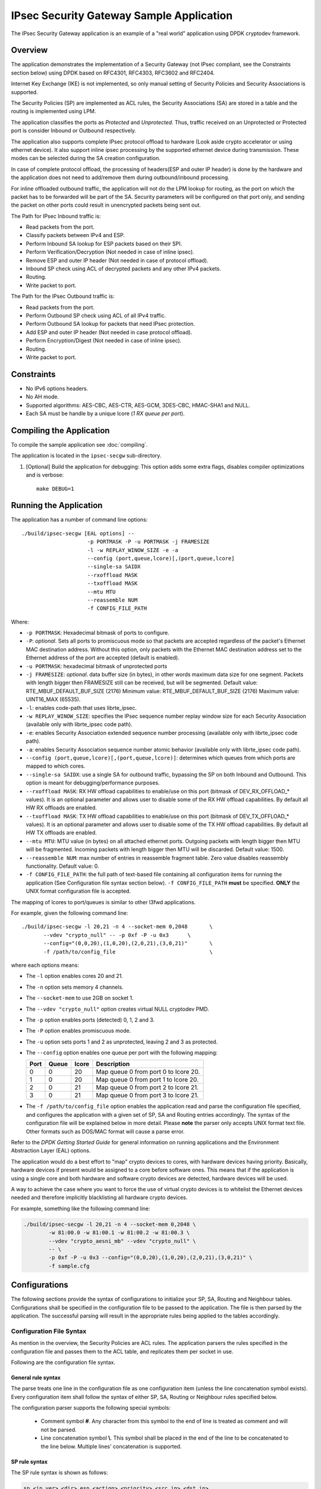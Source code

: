..  SPDX-License-Identifier: BSD-3-Clause
    Copyright(c) 2016-2017 Intel Corporation.

IPsec Security Gateway Sample Application
=========================================

The IPsec Security Gateway application is an example of a "real world"
application using DPDK cryptodev framework.

Overview
--------

The application demonstrates the implementation of a Security Gateway
(not IPsec compliant, see the Constraints section below) using DPDK based on RFC4301,
RFC4303, RFC3602 and RFC2404.

Internet Key Exchange (IKE) is not implemented, so only manual setting of
Security Policies and Security Associations is supported.

The Security Policies (SP) are implemented as ACL rules, the Security
Associations (SA) are stored in a table and the routing is implemented
using LPM.

The application classifies the ports as *Protected* and *Unprotected*.
Thus, traffic received on an Unprotected or Protected port is consider
Inbound or Outbound respectively.

The application also supports complete IPsec protocol offload to hardware
(Look aside crypto accelerator or using ethernet device). It also support
inline ipsec processing by the supported ethernet device during transmission.
These modes can be selected during the SA creation configuration.

In case of complete protocol offload, the processing of headers(ESP and outer
IP header) is done by the hardware and the application does not need to
add/remove them during outbound/inbound processing.

For inline offloaded outbound traffic, the application will not do the LPM
lookup for routing, as the port on which the packet has to be forwarded will be
part of the SA. Security parameters will be configured on that port only, and
sending the packet on other ports could result in unencrypted packets being
sent out.

The Path for IPsec Inbound traffic is:

*  Read packets from the port.
*  Classify packets between IPv4 and ESP.
*  Perform Inbound SA lookup for ESP packets based on their SPI.
*  Perform Verification/Decryption (Not needed in case of inline ipsec).
*  Remove ESP and outer IP header (Not needed in case of protocol offload).
*  Inbound SP check using ACL of decrypted packets and any other IPv4 packets.
*  Routing.
*  Write packet to port.

The Path for the IPsec Outbound traffic is:

*  Read packets from the port.
*  Perform Outbound SP check using ACL of all IPv4 traffic.
*  Perform Outbound SA lookup for packets that need IPsec protection.
*  Add ESP and outer IP header (Not needed in case protocol offload).
*  Perform Encryption/Digest (Not needed in case of inline ipsec).
*  Routing.
*  Write packet to port.


Constraints
-----------

*  No IPv6 options headers.
*  No AH mode.
*  Supported algorithms: AES-CBC, AES-CTR, AES-GCM, 3DES-CBC, HMAC-SHA1 and NULL.
*  Each SA must be handle by a unique lcore (*1 RX queue per port*).

Compiling the Application
-------------------------

To compile the sample application see :doc:`compiling`.

The application is located in the ``ipsec-secgw`` sub-directory.

#. [Optional] Build the application for debugging:
   This option adds some extra flags, disables compiler optimizations and
   is verbose::

       make DEBUG=1


Running the Application
-----------------------

The application has a number of command line options::


   ./build/ipsec-secgw [EAL options] --
                        -p PORTMASK -P -u PORTMASK -j FRAMESIZE
                        -l -w REPLAY_WINOW_SIZE -e -a
                        --config (port,queue,lcore)[,(port,queue,lcore]
                        --single-sa SAIDX
                        --rxoffload MASK
                        --txoffload MASK
                        --mtu MTU
                        --reassemble NUM
                        -f CONFIG_FILE_PATH

Where:

*   ``-p PORTMASK``: Hexadecimal bitmask of ports to configure.

*   ``-P``: *optional*. Sets all ports to promiscuous mode so that packets are
    accepted regardless of the packet's Ethernet MAC destination address.
    Without this option, only packets with the Ethernet MAC destination address
    set to the Ethernet address of the port are accepted (default is enabled).

*   ``-u PORTMASK``: hexadecimal bitmask of unprotected ports

*   ``-j FRAMESIZE``: *optional*. data buffer size (in bytes),
    in other words maximum data size for one segment.
    Packets with length bigger then FRAMESIZE still can be received,
    but will be segmented.
    Default value: RTE_MBUF_DEFAULT_BUF_SIZE (2176)
    Minimum value: RTE_MBUF_DEFAULT_BUF_SIZE (2176)
    Maximum value: UINT16_MAX (65535).

*   ``-l``: enables code-path that uses librte_ipsec.

*   ``-w REPLAY_WINOW_SIZE``: specifies the IPsec sequence number replay window
    size for each Security Association (available only with librte_ipsec
    code path).

*   ``-e``: enables Security Association extended sequence number processing
    (available only with librte_ipsec code path).

*   ``-a``: enables Security Association sequence number atomic behavior
    (available only with librte_ipsec code path).

*   ``--config (port,queue,lcore)[,(port,queue,lcore)]``: determines which queues
    from which ports are mapped to which cores.

*   ``--single-sa SAIDX``: use a single SA for outbound traffic, bypassing the SP
    on both Inbound and Outbound. This option is meant for debugging/performance
    purposes.

*   ``--rxoffload MASK``: RX HW offload capabilities to enable/use on this port
    (bitmask of DEV_RX_OFFLOAD_* values). It is an optional parameter and
    allows user to disable some of the RX HW offload capabilities.
    By default all HW RX offloads are enabled.

*   ``--txoffload MASK``: TX HW offload capabilities to enable/use on this port
    (bitmask of DEV_TX_OFFLOAD_* values). It is an optional parameter and
    allows user to disable some of the TX HW offload capabilities.
    By default all HW TX offloads are enabled.

*   ``--mtu MTU``: MTU value (in bytes) on all attached ethernet ports.
    Outgoing packets with length bigger then MTU will be fragmented.
    Incoming packets with length bigger then MTU will be discarded.
    Default value: 1500.

*   ``--reassemble NUM``: max number of entries in reassemble fragment table.
    Zero value disables reassembly functionality.
    Default value: 0.

*   ``-f CONFIG_FILE_PATH``: the full path of text-based file containing all
    configuration items for running the application (See Configuration file
    syntax section below). ``-f CONFIG_FILE_PATH`` **must** be specified.
    **ONLY** the UNIX format configuration file is accepted.


The mapping of lcores to port/queues is similar to other l3fwd applications.

For example, given the following command line::

    ./build/ipsec-secgw -l 20,21 -n 4 --socket-mem 0,2048       \
           --vdev "crypto_null" -- -p 0xf -P -u 0x3      \
           --config="(0,0,20),(1,0,20),(2,0,21),(3,0,21)"       \
           -f /path/to/config_file                              \

where each options means:

*   The ``-l`` option enables cores 20 and 21.

*   The ``-n`` option sets memory 4 channels.

*   The ``--socket-mem`` to use 2GB on socket 1.

*   The ``--vdev "crypto_null"`` option creates virtual NULL cryptodev PMD.

*   The ``-p`` option enables ports (detected) 0, 1, 2 and 3.

*   The ``-P`` option enables promiscuous mode.

*   The ``-u`` option sets ports 1 and 2 as unprotected, leaving 2 and 3 as protected.

*   The ``--config`` option enables one queue per port with the following mapping:

    +----------+-----------+-----------+---------------------------------------+
    | **Port** | **Queue** | **lcore** | **Description**                       |
    |          |           |           |                                       |
    +----------+-----------+-----------+---------------------------------------+
    | 0        | 0         | 20        | Map queue 0 from port 0 to lcore 20.  |
    |          |           |           |                                       |
    +----------+-----------+-----------+---------------------------------------+
    | 1        | 0         | 20        | Map queue 0 from port 1 to lcore 20.  |
    |          |           |           |                                       |
    +----------+-----------+-----------+---------------------------------------+
    | 2        | 0         | 21        | Map queue 0 from port 2 to lcore 21.  |
    |          |           |           |                                       |
    +----------+-----------+-----------+---------------------------------------+
    | 3        | 0         | 21        | Map queue 0 from port 3 to lcore 21.  |
    |          |           |           |                                       |
    +----------+-----------+-----------+---------------------------------------+

*   The ``-f /path/to/config_file`` option enables the application read and
    parse the configuration file specified, and configures the application
    with a given set of SP, SA and Routing entries accordingly. The syntax of
    the configuration file will be explained below in more detail. Please
    **note** the parser only accepts UNIX format text file. Other formats
    such as DOS/MAC format will cause a parse error.

Refer to the *DPDK Getting Started Guide* for general information on running
applications and the Environment Abstraction Layer (EAL) options.

The application would do a best effort to "map" crypto devices to cores, with
hardware devices having priority. Basically, hardware devices if present would
be assigned to a core before software ones.
This means that if the application is using a single core and both hardware
and software crypto devices are detected, hardware devices will be used.

A way to achieve the case where you want to force the use of virtual crypto
devices is to whitelist the Ethernet devices needed and therefore implicitly
blacklisting all hardware crypto devices.

For example, something like the following command line:

.. code-block:: console

    ./build/ipsec-secgw -l 20,21 -n 4 --socket-mem 0,2048 \
            -w 81:00.0 -w 81:00.1 -w 81:00.2 -w 81:00.3 \
            --vdev "crypto_aesni_mb" --vdev "crypto_null" \
	    -- \
            -p 0xf -P -u 0x3 --config="(0,0,20),(1,0,20),(2,0,21),(3,0,21)" \
            -f sample.cfg


Configurations
--------------

The following sections provide the syntax of configurations to initialize
your SP, SA, Routing and Neighbour tables.
Configurations shall be specified in the configuration file to be passed to
the application. The file is then parsed by the application. The successful
parsing will result in the appropriate rules being applied to the tables
accordingly.


Configuration File Syntax
~~~~~~~~~~~~~~~~~~~~~~~~~

As mention in the overview, the Security Policies are ACL rules.
The application parsers the rules specified in the configuration file and
passes them to the ACL table, and replicates them per socket in use.

Following are the configuration file syntax.

General rule syntax
^^^^^^^^^^^^^^^^^^^

The parse treats one line in the configuration file as one configuration
item (unless the line concatenation symbol exists). Every configuration
item shall follow the syntax of either SP, SA, Routing or Neighbour
rules specified below.

The configuration parser supports the following special symbols:

 * Comment symbol **#**. Any character from this symbol to the end of
   line is treated as comment and will not be parsed.

 * Line concatenation symbol **\\**. This symbol shall be placed in the end
   of the line to be concatenated to the line below. Multiple lines'
   concatenation is supported.


SP rule syntax
^^^^^^^^^^^^^^

The SP rule syntax is shown as follows:

.. code-block:: console

    sp <ip_ver> <dir> esp <action> <priority> <src_ip> <dst_ip>
    <proto> <sport> <dport>


where each options means:

``<ip_ver>``

 * IP protocol version

 * Optional: No

 * Available options:

   * *ipv4*: IP protocol version 4
   * *ipv6*: IP protocol version 6

``<dir>``

 * The traffic direction

 * Optional: No

 * Available options:

   * *in*: inbound traffic
   * *out*: outbound traffic

``<action>``

 * IPsec action

 * Optional: No

 * Available options:

   * *protect <SA_idx>*: the specified traffic is protected by SA rule
     with id SA_idx
   * *bypass*: the specified traffic traffic is bypassed
   * *discard*: the specified traffic is discarded

``<priority>``

 * Rule priority

 * Optional: Yes, default priority 0 will be used

 * Syntax: *pri <id>*

``<src_ip>``

 * The source IP address and mask

 * Optional: Yes, default address 0.0.0.0 and mask of 0 will be used

 * Syntax:

   * *src X.X.X.X/Y* for IPv4
   * *src XXXX:XXXX:XXXX:XXXX:XXXX:XXXX:XXXX:XXXX/Y* for IPv6

``<dst_ip>``

 * The destination IP address and mask

 * Optional: Yes, default address 0.0.0.0 and mask of 0 will be used

 * Syntax:

   * *dst X.X.X.X/Y* for IPv4
   * *dst XXXX:XXXX:XXXX:XXXX:XXXX:XXXX:XXXX:XXXX/Y* for IPv6

``<proto>``

 * The protocol start and end range

 * Optional: yes, default range of 0 to 0 will be used

 * Syntax: *proto X:Y*

``<sport>``

 * The source port start and end range

 * Optional: yes, default range of 0 to 0 will be used

 * Syntax: *sport X:Y*

``<dport>``

 * The destination port start and end range

 * Optional: yes, default range of 0 to 0 will be used

 * Syntax: *dport X:Y*

Example SP rules:

.. code-block:: console

    sp ipv4 out esp protect 105 pri 1 dst 192.168.115.0/24 sport 0:65535 \
    dport 0:65535

    sp ipv6 in esp bypass pri 1 dst 0000:0000:0000:0000:5555:5555:\
    0000:0000/96 sport 0:65535 dport 0:65535


SA rule syntax
^^^^^^^^^^^^^^

The successfully parsed SA rules will be stored in an array table.

The SA rule syntax is shown as follows:

.. code-block:: console

    sa <dir> <spi> <cipher_algo> <cipher_key> <auth_algo> <auth_key>
    <mode> <src_ip> <dst_ip> <action_type> <port_id> <fallback>

where each options means:

``<dir>``

 * The traffic direction

 * Optional: No

 * Available options:

   * *in*: inbound traffic
   * *out*: outbound traffic

``<spi>``

 * The SPI number

 * Optional: No

 * Syntax: unsigned integer number

``<cipher_algo>``

 * Cipher algorithm

 * Optional: Yes, unless <aead_algo> is not used

 * Available options:

   * *null*: NULL algorithm
   * *aes-128-cbc*: AES-CBC 128-bit algorithm
   * *aes-256-cbc*: AES-CBC 256-bit algorithm
   * *aes-128-ctr*: AES-CTR 128-bit algorithm
   * *3des-cbc*: 3DES-CBC 192-bit algorithm

 * Syntax: *cipher_algo <your algorithm>*

``<cipher_key>``

 * Cipher key, NOT available when 'null' algorithm is used

 * Optional: Yes, unless <aead_algo> is not used.
   Must be followed by <cipher_algo> option

 * Syntax: Hexadecimal bytes (0x0-0xFF) concatenate by colon symbol ':'.
   The number of bytes should be as same as the specified cipher algorithm
   key size.

   For example: *cipher_key A1:B2:C3:D4:A1:B2:C3:D4:A1:B2:C3:D4:
   A1:B2:C3:D4*

``<auth_algo>``

 * Authentication algorithm

 * Optional: Yes, unless <aead_algo> is not used

 * Available options:

    * *null*: NULL algorithm
    * *sha1-hmac*: HMAC SHA1 algorithm

``<auth_key>``

 * Authentication key, NOT available when 'null' or 'aes-128-gcm' algorithm
   is used.

 * Optional: Yes, unless <aead_algo> is not used.
   Must be followed by <auth_algo> option

 * Syntax: Hexadecimal bytes (0x0-0xFF) concatenate by colon symbol ':'.
   The number of bytes should be as same as the specified authentication
   algorithm key size.

   For example: *auth_key A1:B2:C3:D4:A1:B2:C3:D4:A1:B2:C3:D4:A1:B2:C3:D4:
   A1:B2:C3:D4*

``<aead_algo>``

 * AEAD algorithm

 * Optional: Yes, unless <cipher_algo> and <auth_algo> are not used

 * Available options:

   * *aes-128-gcm*: AES-GCM 128-bit algorithm

 * Syntax: *cipher_algo <your algorithm>*

``<aead_key>``

 * Cipher key, NOT available when 'null' algorithm is used

 * Optional: Yes, unless <cipher_algo> and <auth_algo> are not used.
   Must be followed by <aead_algo> option

 * Syntax: Hexadecimal bytes (0x0-0xFF) concatenate by colon symbol ':'.
   The number of bytes should be as same as the specified AEAD algorithm
   key size.

   For example: *aead_key A1:B2:C3:D4:A1:B2:C3:D4:A1:B2:C3:D4:
   A1:B2:C3:D4*

``<mode>``

 * The operation mode

 * Optional: No

 * Available options:

   * *ipv4-tunnel*: Tunnel mode for IPv4 packets
   * *ipv6-tunnel*: Tunnel mode for IPv6 packets
   * *transport*: transport mode

 * Syntax: mode XXX

``<src_ip>``

 * The source IP address. This option is not available when
   transport mode is used

 * Optional: Yes, default address 0.0.0.0 will be used

 * Syntax:

   * *src X.X.X.X* for IPv4
   * *src XXXX:XXXX:XXXX:XXXX:XXXX:XXXX:XXXX:XXXX* for IPv6

``<dst_ip>``

 * The destination IP address. This option is not available when
   transport mode is used

 * Optional: Yes, default address 0.0.0.0 will be used

 * Syntax:

   * *dst X.X.X.X* for IPv4
   * *dst XXXX:XXXX:XXXX:XXXX:XXXX:XXXX:XXXX:XXXX* for IPv6

``<type>``

 * Action type to specify the security action. This option specify
   the SA to be performed with look aside protocol offload to HW
   accelerator or protocol offload on ethernet device or inline
   crypto processing on the ethernet device during transmission.

 * Optional: Yes, default type *no-offload*

 * Available options:

   * *lookaside-protocol-offload*: look aside protocol offload to HW accelerator
   * *inline-protocol-offload*: inline protocol offload on ethernet device
   * *inline-crypto-offload*: inline crypto processing on ethernet device
   * *no-offload*: no offloading to hardware

 ``<port_id>``

 * Port/device ID of the ethernet/crypto accelerator for which the SA is
   configured. For *inline-crypto-offload* and *inline-protocol-offload*, this
   port will be used for routing. The routing table will not be referred in
   this case.

 * Optional: No, if *type* is not *no-offload*

 * Syntax:

   * *port_id X* X is a valid device number in decimal

 ``<fallback>``

 * Action type for ingress IPsec packets that inline processor failed to
   process. IPsec anti-replay window and ESN is supported with fallback
   processing session only when primary session is *lookaside-crypto-offload*
   and fallback session is *lookaside-none*.

   If used in conjunction with IPsec window, its width needs be increased
   due to different processing times of inline and lookaside modes which
   results in packet reordering.

 * Optional: Yes.

 * Available options:

   * *lookaside-none*: use automatically chosen cryptodev to process packets
   * *lookaside-protocol*: lookaside protocol hardware offload

 * Syntax:

   * *fallback lookaside-none*
   * *fallback lookaside-protocol*

Example SA rules:

.. code-block:: console

    sa out 5 cipher_algo null auth_algo null mode ipv4-tunnel \
    src 172.16.1.5 dst 172.16.2.5

    sa out 25 cipher_algo aes-128-cbc \
    cipher_key c3:c3:c3:c3:c3:c3:c3:c3:c3:c3:c3:c3:c3:c3:c3:c3 \
    auth_algo sha1-hmac \
    auth_key c3:c3:c3:c3:c3:c3:c3:c3:c3:c3:c3:c3:c3:c3:c3:c3:c3:c3:c3:c3 \
    mode ipv6-tunnel \
    src 1111:1111:1111:1111:1111:1111:1111:5555 \
    dst 2222:2222:2222:2222:2222:2222:2222:5555

    sa in 105 aead_algo aes-128-gcm \
    aead_key de:ad:be:ef:de:ad:be:ef:de:ad:be:ef:de:ad:be:ef:de:ad:be:ef \
    mode ipv4-tunnel src 172.16.2.5 dst 172.16.1.5

    sa out 5 cipher_algo aes-128-cbc cipher_key 0:0:0:0:0:0:0:0:0:0:0:0:0:0:0:0 \
    auth_algo sha1-hmac auth_key 0:0:0:0:0:0:0:0:0:0:0:0:0:0:0:0:0:0:0:0 \
    mode ipv4-tunnel src 172.16.1.5 dst 172.16.2.5 \
    type lookaside-protocol-offload port_id 4

    sa in 35 aead_algo aes-128-gcm \
    aead_key de:ad:be:ef:de:ad:be:ef:de:ad:be:ef:de:ad:be:ef:de:ad:be:ef \
    mode ipv4-tunnel src 172.16.2.5 dst 172.16.1.5 \
    type inline-crypto-offload port_id 0

Routing rule syntax
^^^^^^^^^^^^^^^^^^^

The Routing rule syntax is shown as follows:

.. code-block:: console

    rt <ip_ver> <src_ip> <dst_ip> <port>


where each options means:

``<ip_ver>``

 * IP protocol version

 * Optional: No

 * Available options:

   * *ipv4*: IP protocol version 4
   * *ipv6*: IP protocol version 6

``<src_ip>``

 * The source IP address and mask

 * Optional: Yes, default address 0.0.0.0 and mask of 0 will be used

 * Syntax:

   * *src X.X.X.X/Y* for IPv4
   * *src XXXX:XXXX:XXXX:XXXX:XXXX:XXXX:XXXX:XXXX/Y* for IPv6

``<dst_ip>``

 * The destination IP address and mask

 * Optional: Yes, default address 0.0.0.0 and mask of 0 will be used

 * Syntax:

   * *dst X.X.X.X/Y* for IPv4
   * *dst XXXX:XXXX:XXXX:XXXX:XXXX:XXXX:XXXX:XXXX/Y* for IPv6

``<port>``

 * The traffic output port id

 * Optional: yes, default output port 0 will be used

 * Syntax: *port X*

Example SP rules:

.. code-block:: console

    rt ipv4 dst 172.16.1.5/32 port 0

    rt ipv6 dst 1111:1111:1111:1111:1111:1111:1111:5555/116 port 0

Neighbour rule syntax
^^^^^^^^^^^^^^^^^^^^^

The Neighbour rule syntax is shown as follows:

.. code-block:: console

    neigh <port> <dst_mac>


where each options means:

``<port>``

 * The output port id

 * Optional: No

 * Syntax: *port X*

``<dst_mac>``

 * The destination ethernet address to use for that port

 * Optional: No

 * Syntax:

   * XX:XX:XX:XX:XX:XX

Example Neighbour rules:

.. code-block:: console

    neigh port 0 DE:AD:BE:EF:01:02

Test directory
--------------

The test directory contains scripts for testing the various encryption
algorithms.

The purpose of the scripts is to automate ipsec-secgw testing
using another system running linux as a DUT.

The user must setup the following environment variables:

*   ``SGW_PATH``: path to the ipsec-secgw binary to test.

*   ``REMOTE_HOST``: IP address/hostname of the DUT.

*   ``REMOTE_IFACE``: interface name for the test-port on the DUT.

*   ``ETH_DEV``: ethernet device to be used on the SUT by DPDK ('-w <pci-id>')

Also the user can optionally setup:

*   ``SGW_LCORE``: lcore to run ipsec-secgw on (default value is 0)

*   ``CRYPTO_DEV``: crypto device to be used ('-w <pci-id>'). If none specified
    appropriate vdevs will be created by the script

Note that most of the tests require the appropriate crypto PMD/device to be
available.

Server configuration
~~~~~~~~~~~~~~~~~~~~

Two servers are required for the tests, SUT and DUT.

Make sure the user from the SUT can ssh to the DUT without entering the password.
To enable this feature keys must be setup on the DUT.

``ssh-keygen`` will make a private & public key pair on the SUT.

``ssh-copy-id`` <user name>@<target host name> on the SUT will copy the public
key to the DUT. It will ask for credentials so that it can upload the public key.

The SUT and DUT are connected through at least 2 NIC ports.

One NIC port is expected to be managed by linux on both machines and will be
used as a control path.

The second NIC port (test-port) should be bound to DPDK on the SUT, and should
be managed by linux on the DUT.

The script starts ``ipsec-secgw`` with 2 NIC devices: ``test-port`` and
``tap vdev``.

It then configures the local tap interface and the remote interface and IPsec
policies in the following way:

Traffic going over the test-port in both directions has to be protected by IPsec.

Traffic going over the TAP port in both directions does not have to be protected.

i.e:

DUT OS(NIC1)--(IPsec)-->(NIC1)ipsec-secgw(TAP)--(plain)-->(TAP)SUT OS

SUT OS(TAP)--(plain)-->(TAP)psec-secgw(NIC1)--(IPsec)-->(NIC1)DUT OS

It then tries to perform some data transfer using the scheme described above.

usage
~~~~~

In the ipsec-secgw/test directory

to run one test for IPv4 or IPv6

/bin/bash linux_test(4|6).sh <ipsec_mode>

to run all tests for IPv4 or IPv6

/bin/bash run_test.sh -4|-6

For the list of available modes please refer to run_test.sh.
